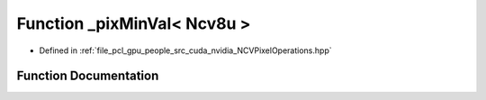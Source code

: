 .. _exhale_function__n_c_v_pixel_operations_8hpp_1a49a13e004fcc8f05e9e0da16713c9432:

Function _pixMinVal< Ncv8u >
============================

- Defined in :ref:`file_pcl_gpu_people_src_cuda_nvidia_NCVPixelOperations.hpp`


Function Documentation
----------------------


.. doxygenfunction:: _pixMinVal< Ncv8u >()
